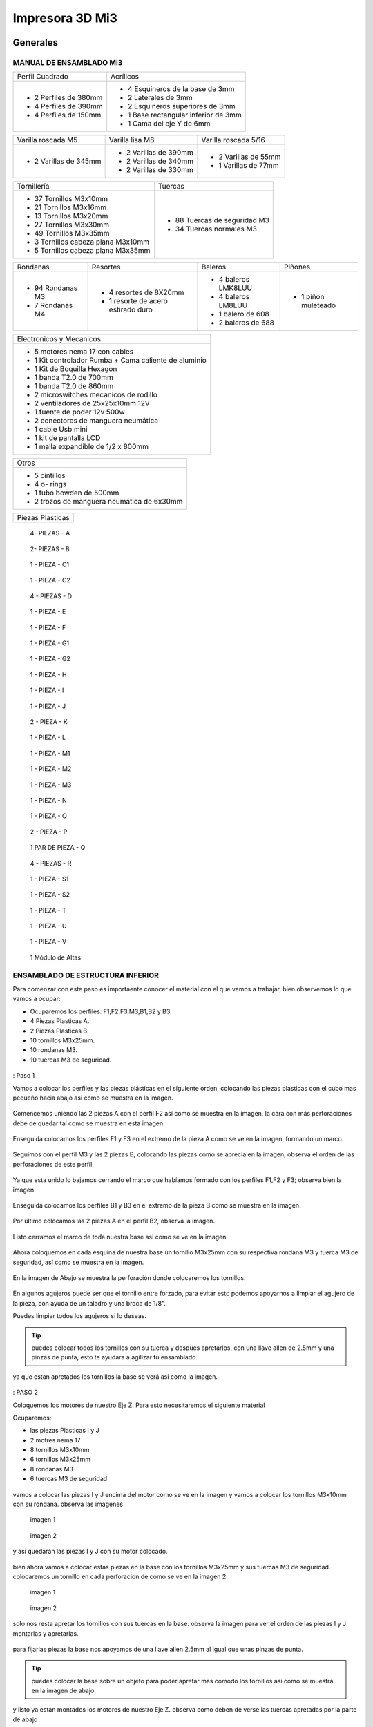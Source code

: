 **********************
Impresora 3D Mi3
**********************

Generales
==================

MANUAL DE ENSAMBLADO Mi3
-------------------------

+-----------------------+--------------------------------------+
| Perfil Cuadrado       | Acrílicos                            |
+-----------------------+--------------------------------------+
| * 2 Perfiles de 380mm | * 4 Esquineros de la base de 3mm     |
| * 4 Perfiles de 390mm | * 2 Laterales de 3mm                 |
| * 4 Perfiles de 150mm | * 2 Esquineros superiores de 3mm     |
|                       | * 1 Base rectangular inferior de 3mm |
|                       | * 1 Cama del eje Y de 6mm            |
+-----------------------+--------------------------------------+

+-----------------------+-----------------------+----------------------+
| Varilla roscada M5    | Varilla lisa M8       | Varilla roscada 5/16 |
+-----------------------+-----------------------+----------------------+
|                       | * 2 Varillas de 390mm | * 2 Varillas de 55mm |
| * 2 Varillas de 345mm | * 2 Varillas de 340mm | * 1 Varillas de 77mm |
|                       | * 2 Varillas de 330mm |                      |
+-----------------------+-----------------------+----------------------+

+-------------------------------------+------------------------------+
|Tornillería                          | Tuercas                      |
+-------------------------------------+------------------------------+
| * 37 Tornillos M3x10mm              | * 88 Tuercas de seguridad M3 |
| * 21 Tornillos M3x16mm              | * 34 Tuercas normales M3     |
| * 13 Tornillos M3x20mm              |                              |
| * 27 Tornillos M3x30mm              |                              |
| * 49 Tornillos M3x35mm              |                              |
| * 3  Tornillos cabeza plana M3x10mm |                              |
| * 5  Tornillos cabeza plana M3x35mm |                              |
+-------------------------------------+------------------------------+

+------------------+------------------------------------+---------------------+------------+
| Rondanas         | Resortes                           | Baleros             | Piñones    |
+------------------+------------------------------------+---------------------+------------+
| * 94 Rondanas M3 | * 4 resortes de 8X20mm             | * 4 baleros LMK8LUU |* 1 piñon   |
| * 7 Rondanas M4  | * 1 resorte de acero estirado duro | * 4 baleros LM8LUU  |  muleteado |
|                  |                                    | * 1 balero de 608   |            |
|                  |                                    | * 2 baleros de 688  |            |
+------------------+------------------------------------+---------------------+------------+

+-------------------------------------------------------+
| Electronicos y Mecanicos                              |
+-------------------------------------------------------+
| * 5 motores nema 17 con cables                        |
| * 1 Kit controlador Rumba + Cama caliente de aluminio |
| * 1 Kit de Boquilla Hexagon                           |
| * 1 banda T2.0 de 700mm                               |
| * 1 banda T2.0 de 860mm                               |
| * 2 microswitches mecanicos de rodillo                |
| * 2 ventiladores de 25x25x10mm 12V                    |
| * 1 fuente de poder  12v 500w                         |
| * 2 conectores de manguera neumática                  |
| * 1 cable Usb mini                                    |
| * 1 kit de pantalla LCD                               |
| * 1 malla expandible de 1/2 x 800mm                   |
+-------------------------------------------------------+

+--------------------------------------------+
| Otros                                      |
+--------------------------------------------+
| * 5 cintillos                              |
| * 4 o- rings                               |
| * 1 tubo bowden de 500mm                   |
| * 2 trozos de manguera neumática de 6x30mm |
+--------------------------------------------+

+----------------+
|Piezas Plasticas|
+----------------+

.. figure:: /imagenes/mi3/check/pp1.png


          4- PIEZAS - A


.. figure:: /imagenes/mi3/check/pp2.png

          2- PIEZAS - B


.. figure:: /imagenes/mi3/check/pp3.png


          1 - PIEZA - C1


.. figure:: /imagenes/mi3/check/pp4.png

          1 - PIEZA - C2


.. figure:: /imagenes/mi3/check/pp5.png


          4 - PIEZAS - D


.. figure:: /imagenes/mi3/check/pp6.png


          1 -  PIEZA - E


.. figure:: /imagenes/mi3/check/pp7.png

          1 - PIEZA - F


.. figure:: /imagenes/mi3/check/pp8.png


          1 - PIEZA - G1


.. figure:: /imagenes/mi3/check/pp9.png


          1 - PIEZA - G2


.. figure:: /imagenes/mi3/check/pp10.png


          1 - PIEZA - H


.. figure:: /imagenes/mi3/check/pp11.png


          1 - PIEZA - I


.. figure:: /imagenes/mi3/check/pp12.png


          1 - PIEZA - J


.. figure:: /imagenes/mi3/check/pp13.png


          2 - PIEZA - K


.. figure:: /imagenes/mi3/check/pp14.png


          1 - PIEZA - L


.. figure:: /imagenes/mi3/check/pp15.png


          1 - PIEZA - M1


.. figure:: /imagenes/mi3/check/pp15-1.png


          1 - PIEZA - M2


.. figure:: /imagenes/mi3/check/pp15-2.png


          1 - PIEZA - M3


.. figure:: /imagenes/mi3/check/pp16.png


          1 - PIEZA - N


.. figure:: /imagenes/mi3/check/pp17.png


          1 - PIEZA - O


.. figure:: /imagenes/mi3/check/pp18.png


          2 - PIEZA - P


.. figure:: /imagenes/mi3/check/pp19.png


          1 PAR DE PIEZA - Q


.. figure:: /imagenes/mi3/check/pp20.png


          4 - PIEZAS - R


.. figure:: /imagenes/mi3/check/pp21.png


          1 - PIEZA - S1


.. figure:: /imagenes/mi3/check/pp22.png


          1 - PIEZA - S2


.. figure:: /imagenes/mi3/check/pp23.png


          1 - PIEZA - T


.. figure:: /imagenes/mi3/check/pp24.png


          1 - PIEZA - U


.. figure:: /imagenes/mi3/check/pp25.png


          1 - PIEZA - V


.. figure:: /imagenes/mi3/check/pp26.png


          1 Módulo de Altas


ENSAMBLADO DE ESTRUCTURA INFERIOR
-----------------------------------

Para comenzar con este paso es importaente conocer el material con el que vamos a trabajar, bien observemos lo que vamos a ocupar:

* Ocuparemos los perfiles: F1,F2,F3,M3,B1,B2 y B3.
* 4 Piezas Plasticas A.
* 2 Piezas Plasticas B.
* 10 tornillos M3x25mm.
* 10 rondanas M3.
* 10 tuercas M3 de seguridad.

.. figure:: /imagenes/mi3/ensamblado/nmi1.JPG

: Paso 1

Vamos a colocar los perfiles y las piezas plásticas en el siguiente orden, colocando las piezas plasticas con el cubo mas pequeño hacia abajo asi como se muestra en la imagen.

.. figure:: /imagenes/mi3/ensamblado/nmi2.JPG

Comencemos uniendo las 2 piezas A con el perfil F2 así como se muestra en la imagen, la cara con más perforaciones debe de quedar tal como se muestra en esta imagen.

.. figure:: /imagenes/mi3/ensamblado/nmi3.JPG

Enseguida colocamos los perfiles F1 y F3 en el extremo de la pieza A como se ve en la imagen, formando un marco.

.. figure:: /imagenes/mi3/ensamblado/nmi4.JPG

Seguimos con el perfil M3 y las 2 piezas B, colocando las piezas como se aprecia en la imagen, observa el orden de las perforaciones de este perfil.

.. figure:: /imagenes/mi3/ensamblado/nmi5.JPG

Ya que esta unido lo bajamos cerrando el marco que habíamos formado con los perfiles F1,F2 y F3; observa bien la imagen.

.. figure:: /imagenes/mi3/ensamblado/nmi6.JPG

Enseguida colocamos los perfiles B1 y B3 en el extremo de la pieza B como se muestra en la imagen.

.. figure:: /imagenes/mi3/ensamblado/nmi7.JPG

Por ultimo colocamos las 2 piezas A en el perfil B2, observa la imagen.

.. figure:: /imagenes/mi3/ensamblado/nmi8.JPG

Listo cerramos el marco de toda nuestra base asi como se ve en la imagen.

.. figure:: /imagenes/mi3/ensamblado/nmi9.JPG

Ahora coloquemos en cada esquina de nuestra base un tornillo M3x25mm con su respectiva rondana M3 y tuerca M3 de seguridad, así como se muestra en la imagen.

.. figure:: /imagenes/mi3/ensamblado/nmi10.JPG

En la imagen de Abajo se muestra la perforación donde colocaremos los tornillos.

.. figure:: /imagenes/mi3/ensamblado/nmi11.JPG

En algunos agujeros puede ser que el tornillo entre forzado, para evitar esto podemos apoyarnos a limpiar el agujero de la pieza, con ayuda de un taladro y una broca de 1/8".

Puedes limpiar todos los agujeros si lo deseas.

.. figure:: /imagenes/mi3/ensamblado/nmi12.JPG

.. tip::
    puedes colocar todos los tornillos con su tuerca y despues apretarlos, con una llave allen de 2.5mm y una pinzas de punta, esto te ayudara a agilizar tu ensamblado.

ya que estan apretados los tornillos la base se verá asi como la imagen.

.. figure:: /imagenes/mi3/ensamblado/nmi13.JPG

: PASO 2

Coloquemos los motores de nuestro Eje Z. Para esto necesitaremos el siguiente material

Ocuparemos:

* las piezas Plasticas I y J
* 2 motres nema 17
* 8 tornillos M3x10mm
* 6 tornillos M3x25mm
* 8 rondanas M3
* 6 tuercas M3 de seguridad

.. figure:: /imagenes/mi3/ensamblado/nmi14.JPG

vamos a colocar las piezas I y J encima del motor como se ve en la imagen y vamos a colocar los tornillos M3x10mm con su rondana. observa las imagenes

.. figure:: /imagenes/mi3/ensamblado/nmi15.JPG

                imagen 1

.. figure:: /imagenes/mi3/ensamblado/nmi16.JPG

                imagen 2

y asi quedarán las piezas I y J con su motor colocado.

.. figure:: /imagenes/mi3/ensamblado/nmi17.JPG

bien ahora vamos a colocar estas piezas en la base con los tornillos M3x25mm y sus tuercas M3 de seguridad.
colocaremos un tornillo en cada perforacion de como se ve en la imagen 2

.. figure:: /imagenes/mi3/ensamblado/nmi18.JPG

                    imagen 1

.. figure:: /imagenes/mi3/ensamblado/nmi19.JPG

                     imagen 2

solo nos resta apretar los tornillos con sus tuercas en la base. observa la imagen para ver el orden de las piezas I y J montarlas y apretarlas.

.. figure:: /imagenes/mi3/ensamblado/nmi20.JPG

para fijarlas piezas  la base nos apoyamos de una llave allen 2.5mm al igual que unas pinzas de punta.

.. figure:: /imagenes/mi3/ensamblado/nmi21.JPG

.. tip::
    puedes colocar la base sobre un objeto para poder apretar mas comodo los tornillos asi como se muestra en la imagen de abajo.

.. figure:: /imagenes/mi3/ensamblado/nmi22.JPG

y listo ya estan montados los motores de nuestro Eje Z. observa como deben de verse las tuercas apretadas por la parte de abajo

.. figure:: /imagenes/mi3/ensamblado/nmi23.JPG


.. figure:: /imagenes/mi3/ensamblado/nmi24.JPG

: PASO 3

Montaremos el carro del eje Y en la base. Para este paso necesitaremos el siguiente material:

* 4 Piezas Plasticas E
* 4 Piezas Plasticas U
* 4 baleros LM8LUU
* 2 varillas M8 lisas de 340mm
* 8 tornillos M3x25mm
* 8 tuercas M3 de seguridad

.. figure:: /imagenes/mi3/ensamblado/nmi25.JPG

lo Primero que haremos es colocar los baleros en la pieza U, para realizar esto lo podemos hacer un ayuda de una varilla y presionar hasta que entre el balero y embone correctamente en la pieza U, asi como se ve en la imagen.

.. figure:: /imagenes/mi3/ensamblado/nmi26.JPG

ya listos los baleros debemos acomodarlos en la varilla M8 de340mm como se ve en la iamgen.

.. figure:: /imagenes/mi3/ensamblado/nmi27.JPG

Enseguida colocaremos las varillas en las piezas E, una en cada extremo y con los baleros ya colocados con el roden que ya vimos.

.. figure:: /imagenes/mi3/ensamblado/nmi28.JPG

Así debe de verse cada varilla antes de montar en la base.

.. figure:: /imagenes/mi3/ensamblado/nmi29.JPG

Pues bien montemos el carro del Eje Y como se ve en la imagen tornillo por arriba y tuerca abajo, observa bien la imagen las piezas E deben de ser fijadas en las perforaciones que se muestran en la imagen.

.. figure:: /imagenes/mi3/ensamblado/nmi30.JPG

observa como debe verse por la parte de abajo, asi podras ver mejor el orden de las perforaciones.

.. figure:: /imagenes/mi3/ensamblado/nmi32.JPG

Listo así quedo nuestro carro del eje Y

.. figure:: /imagenes/mi3/ensamblado/nmi31.JPG

En seguida montaremos el motor del eje Y

Necesitamos lo siguiente:

* 1 polea dentada
* 2 opresores para la polea
* 4 tornillos M3x10mm
* 2 tornillos M3x40mm
* 6 rondanas M3
* 2 tuercas M3 normales
* 1 motor
* 1 pieza plástica F

.. figure:: /imagenes/mi3/ensamblado/nmi33.JPG

colocamos la pieza F sobre el motor como se muestra en la imagen, es muy importante colocarla como se aprecia.

.. figure:: /imagenes/mi3/ensamblado/nmi34.JPG

colocamos los tornillos M3x10mm con sus rondanas y los colocamos en los orificios de la pieza plastica y los atornillamos.

.. figure:: /imagenes/mi3/ensamblado/nmi35.JPG

.. figure:: /imagenes/mi3/ensamblado/nmi36.JPG

ahora tomamos la polea y los opresores y con la llave plateada que se incluye, colocamos los opresores son apretarlos asi como se ve en la imagen.

.. figure:: /imagenes/mi3/ensamblado/nmi37.JPG

colocamos la polea en el eje del motor procurando que un opresor quede en la parte plana del eje, asi como se ve en la imagen.

.. figure:: /imagenes/mi3/ensamblado/nmi38.JPG

nos resta apretar el opresor dejando la polea como se ve en la imagen.

.. figure:: /imagenes/mi3/ensamblado/nmi39.JPG

Ya que tenemos nuestro motor con la pieza plastica y polea ubicamos el perfil B2 y justo donde estan las dos perforaciones como las que se muestran en la imagen colocaremos ahi nuestro motor.

.. figure:: /imagenes/mi3/ensamblado/nmi40.JPG

Montamos nuestro motor sobre el perfil y ajustamos la pieza plástica para que las perforaciones del perfil B2 coincidan con las de la pieza plástica, tomamos los tornillos M3x35mm con su rondana y lo atornillamos así como se ve en las imagenes.

.. figure:: /imagenes/mi3/ensamblado/nmi41.JPG

.. figure:: /imagenes/mi3/ensamblado/nmi42.JPG

Y para terminar colocamos las tuercas M3 en la parte trasera y apretamos los tornillos asi como se ve en las imagenes.

.. figure:: /imagenes/mi3/ensamblado/nmi43.JPG

ahora montaremos una polea para la la banda del eje Y.

Necesitaremos lo siguiente:

* 1 balero 608
* 2 tuercas 5/16
* 2 rondanas 5/16
* 2 rondanas 5/16 grandes
* 1 perno roscado de 50mm
* 2 tornillos M3x25mm
* 2 tuercas M3 de seguridad
* 1 pieza plastica E

.. figure:: /imagenes/mi3/ensamblado/nmi44.JPG

Tomamos la pieza plastica y la colocamos sobre el perfil F2 como se muestra en la imagen.

.. figure:: /imagenes/mi3/ensamblado/nmi45.JPG

Colocamos los tornillos M3x25mm en los orificios de la pieza como se muestra en la imagen.

.. figure:: /imagenes/mi3/ensamblado/nmi46.JPG


Con ayuda de unas pinzas de punta y una llave allen para tornillo M3 apretamos como se ve en la imagen

 .. figure:: /imagenes/mi3/ensamblado/nmi47.JPG

 .. figure:: /imagenes/mi3/ensamblado/nmi48.JPG

Enseguida tomaremos el perno roscado,la rondana 5/16 grande y el balero y lo colocaremos como se ve en la imagen

.. figure:: /imagenes/mi3/ensamblado/nmi49.JPG

Ahora colocamos la segunda rondana 5/16 grande y centramos el perno roscado de 50mm y colocamos una ronda y tuerca 5/16, asi como se muestra en la imagen y apretamos .

.. figure:: /imagenes/mi3/ensamblado/nmi50.JPG

.. figure:: /imagenes/mi3/ensamblado/nmi51.JPG

Ahora montaremos la cama de acrilico de 6mm


.. NOTE::
   Antes de colocar el acrilico es importante retirar la cubierta protectora del acrílico, esto es para todos los acrilicos.


Necesitaremos lo siguiente:

* 8 tornillos M3x20mm
* 4 tornillos M3x30mm
* 12 rondanas M3
* 8 tuercas M3 de seguridad
* 4 tuercas M3 normales
* 1 pieza plastica P
* 2 piezas plasticas Q
* 1 placa de acrilico de 6mm
* 1 tramo de banda.

.. figure:: /imagenes/mi3/ensamblado/nmi52.JPG

con ayuda de unas pinzas de punta colocamos las tuercas M3 normales en las piezas Q así como se ve en la imagen

.. figure:: /imagenes/mi3/ensamblado/nmi53.JPG

vamos a colocar el acrilico de 6mm en la mesa donde ensambles y revisa que las perforaciones esten como se muestra en la imagen y coloca los 4 tornillos m3x30mm con su rondana sobre los 4 orificios centrales como se ve en la imagen.

.. figure:: /imagenes/mi3/ensamblado/nmi54.JPG

enseguida levanta el acrilico y coloca la pieza plastica P como se muestraen la iamgen y despues coloca las piezas Q y atornillalas un poco como se muestra en la imagen.

.. figure:: /imagenes/mi3/ensamblado/nmi55.JPG

vamos a colocar el acrilico encima de las 4 piezas con los baleros que estan en las varillas lisas observa bien como estan las piezas con los baleros y como se coloca el acrilico.

.. figure:: /imagenes/mi3/ensamblado/nmi56.JPG

.. figure:: /imagenes/mi3/ensamblado/nmi57.JPG

en la imagen siguiente podemos ver como el acrilico esta encima de las piezas con los baleros de manera correcta y como estan suspendidas las piezas plasticas P y Q del centro con sus tornillos. asie s como debe de quedar.

.. figure:: /imagenes/mi3/ensamblado/nmi58.JPG

ya esta listo coloca los 8 Tornillos M3x20mm con su ronda M3 y la tuerca M3 de seguridad,si observas bien van a ir 2 tornillos en cada orificio del acrilico y estos orificios deben de cioncidir con los orificios de las piezas plasticas de los baleros.

.. figure:: /imagenes/mi3/ensamblado/nmi59.JPG

apretamos las tuercas con tu llave allen y unas pinzas de punta, observa como

.. figure:: /imagenes/mi3/ensamblado/nmi60.JPG

.. figure:: /imagenes/mi3/ensamblado/nmi61.JPG

.. figure:: /imagenes/mi3/ensamblado/nmi62.JPG

el sieguiente paso es para colocar la banda toma la banda detanda y colocauna punta entre las piezas  P y Q, despues con ayuda de una llave alllen aprita los tornillos para la banda quede bien sujeta entre las piezas, asi como se muestra en las imagenes.

.. figure:: /imagenes/mi3/ensamblado/nmi63.JPG

.. figure:: /imagenes/mi3/ensamblado/nmi64.JPG

enseguida pasa la banda sobre el balero de la polea y dbe de pasar por la parte inferior como se muetsra en la imagen.

.. figure:: /imagenes/mi3/ensamblado/nmi65.JPG

lleva la banda hasta pasar por encima de los dientes la polea dentada que esta en el motor del eje Y, observa las imágenes.

.. figure:: /imagenes/mi3/ensamblado/nmi66.JPG


.. NOTE::
   podemos girar la polea para ajustar la banda si fuera necesario, debe de quedar bienalineada.
.. figure:: /imagenes/mi3/ensamblado/nmi67.JPG
.. figure:: /imagenes/mi3/ensamblado/nmi68.JPG

ya que hemeos alienado la banda entre las dos poleas, podemos apretar la otra punta de la banda asi como se muestra en la imagen,para este paso te puede servir mucho la ayuda de otra persona y que la estructura que llevas ensamblado la coloques como en la primer imagen.

.. figure:: /imagenes/mi3/ensamblado/nmi72.JPG

.. figure:: /imagenes/mi3/ensamblado/nmi69.JPG

.. figure:: /imagenes/mi3/ensamblado/nmi70.JPG

observemeos la siguiente imagen que nos muestra como debe de verse la banda, entre las dos poleas en especial la polea dentada del motor,que es la que puede ajustarse.

.. figure:: /imagenes/mi3/ensamblado/nmi71.JPG

por ultimo no olvides alinera la banda y apretar los opresors de la polea dentada asi como se meustra en la imegen.

.. figure:: /imagenes/mi3/ensamblado/nmi73.JPG

asi se vera tu resultado

.. figure:: /imagenes/mi3/ensamblado/nmi74.JPG

como ultimo paso vamos a colocar los esquineros de acrilico en la estructura.

vamos a necesitar:

* 4 esquineros de acrilico pequeños
* 8 tornillos M3x25mm
* 8 rondamas M3
* 8 tuercas M3 de seguridad

.. figure:: /imagenes/mi3/ensamblado/nmi75.JPG

coloca en cada esquina un acrilico como se aprecia en la imagen e inserta un tornillo M3x25mm con su rondana.

.. figure:: /imagenes/mi3/ensamblado/nmi76.JPG

despues con ayuda de unas pinzas de punta y una llave allen coloca las tuercas M3 de seguridad y apritalas sin fracturar el acrilico.

.. figure:: /imagenes/mi3/ensamblado/nmi77.JPG

y listo asi se vera nuestra estructura inferior de la impresora con nuetsro carro del eje Y ya montado.

.. figure:: /imagenes/mi3/ensamblado/nmi78.JPG


ENSAMBLADO DEL EJE X y Z.
--------------------------

para ensamblar el eje combinado de X y Z necesitaremos:

* 1 pieza plastica H
* 1 pieza plastica I
* 1 pieza plastica J
* 2 piezas plasticas K
* 1 polea dentada
* 2 opresores para polea
* 1 banda dentada de ???????
* 1 perno roscadpo de 50mm
* 2 tuercas 5/16
* 4 rondanas 5/16
* 1 balero 688
* 1 motor nema 17
* 4 baleros LMK8LUU
* 16 tornillos M3x10mm
* 16 tuercas M3 normales
* 2 tornillos M3x16mm
* 2 tuercas M3 de seguridad
* 2 rondanas M3
* 4 tuercas M5
* 2 varillas lisas M8x340mm

.. figure:: /imagenes/mi3/ensamblado/nmi79.JPG

Tomamos la pieza plastica H y con ayuda de unas pinzas de punta tomamos una tuerca M3 normal y la colocamos como se ve en la imagen, procura tomarla de tal manera que las caras planas de la tuerca entren paralelas a las caras planas de la pieza plastica mira bien la imagen y colocalas como se ve en las imagenes.

.. figure:: /imagenes/mi3/ensamblado/nmi80.JPG

.. figure:: /imagenes/mi3/ensamblado/nmi81.JPG

ahora colocamos 4 tornillos M3x10mm en los orificios de un balero LMK8LUU y lo introducimos en la pieza H como se ve en las imagenes.

.. figure:: /imagenes/mi3/ensamblado/nmi82.JPG

.. figure:: /imagenes/mi3/ensamblado/nmi83.JPG

ya que lo colocaste solo aprieta los tornillos con ayuda de una llave allen, recuerda no apretar con demasiada fuerza ya que puedes dañar las piezas plasticas.

.. figure:: /imagenes/mi3/ensamblado/nmi84.JPG

de la misma manera lo hacemos con la pieza plastica I y aapretamos al final sus tornillos observa las imagenes.

.. figure:: /imagenes/mi3/ensamblado/nmi85.JPG

.. figure:: /imagenes/mi3/ensamblado/nmi86.JPG

y por tercera vez lo hacemos con la pieza J pero esta vez colocaremos dos baleros LMK8LUU en la pieza Plastica, observa bien las imagenes.

.. figure:: /imagenes/mi3/ensamblado/nmi87.JPG

.. figure:: /imagenes/mi3/ensamblado/nmi88.JPG

.. figure:: /imagenes/mi3/ensamblado/nmi89.JPG

en el siguiente paso vamos a colocar una polea en la pieza plastica I, toma el material que se muestra en la imagen.

.. figure:: /imagenes/mi3/ensamblado/nmi90.JPG

colca el perno roscado de 50mm  en el orificio de la pieza Plastica y dentro una rondana 5/16 y el balero 688 como se muestra en la imagen.

.. figure:: /imagenes/mi3/ensamblado/nmi91.JPG

 introduce mas el perno roscado y colca una rondana 5/16 en cada extremo y despues una tuerca 5/16 en cada extremo

.. figure:: /imagenes/mi3/ensamblado/nmi92.JPG

por ultimo nos resta apretar las tuercas al tope de la pieza plastica I asi como se ve en la imagen.

.. figure:: /imagenes/mi3/ensamblado/nmi93.JPG

enseguida vamos a colocar en la pieza plastica H un motor nema 17 observa la imagen y toma el material que se necesitara.

.. figure:: /imagenes/mi3/ensamblado/nmi94.JPG

lo que vamos a colocar primero, es la polea dentada como se ve en la imagen, el opresor debe de quedar en la parte plana del eje del motor. y despues apretamos.

.. figure:: /imagenes/mi3/ensamblado/nmi95.JPG

.. figure:: /imagenes/mi3/ensamblado/nmi96.JPG

ahora colocamos dos tornillos M3x10mm en la pieza plastica H como se ve en la imagen.

.. figure:: /imagenes/mi3/ensamblado/nmi97.JPG

y  tambien colocamos 1 tornillo en el orificio redondo de la pieza plastica H

.. figure:: /imagenes/mi3/ensamblado/nmi98.JPG

observa como debe de colocarse la pieza H en el motor, y ya que lo colocaste como se ve en la imagen aprieta los tornillos.

.. figure:: /imagenes/mi3/ensamblado/nmi99.JPG

enseguida vamos a colocar,las varillas lisas M8x340mm en las piezas H e I y en el centro la pieza plastica J observa bien las imagenes.

.. figure:: /imagenes/mi3/ensamblado/nmi100.JPG

metemos las dos varillas en la pieza H, despues la pieza J la colocamos en las dos varillas, y por ultimo la pieza I.

.. figure:: /imagenes/mi3/ensamblado/nmi101.JPG

.. figure:: /imagenes/mi3/ensamblado/nmi102.JPG

.. figure:: /imagenes/mi3/ensamblado/nmi103.JPG

y debera quedar asi

.. figure:: /imagenes/mi3/ensamblado/nmi104.JPG

enseguida vamos a colocar la banda dentada, toma una punta y pasala por la polea de la pieza I como se ve en la imagen.

.. figure:: /imagenes/mi3/ensamblado/nmi105.JPG

enseguida colocamos la punta que no tomaste en le paso anterior, y la ponemos en la pieza J como se ve en la imagen.

.. figure:: /imagenes/mi3/ensamblado/nmi106.JPG

tomamos una pieza K y la colocamos con laparte en diagonal hacia dentro de la pieza J encima de la banda y con un tornillo M3x16MM con su rondana M3 y tuerca M3 de seguridad apretamos la banda.

.. figure:: /imagenes/mi3/ensamblado/nmi107.JPG

.. figure:: /imagenes/mi3/ensamblado/nmi108.JPG

como siguiente paso aflojamos el tornillo del orificio redondo, y el superior de la pieza H asi como se ve en la imagen.

.. figure:: /imagenes/mi3/ensamblado/nmi109.JPG

volvemos a pasar la punta de la banda del primer paso y la pasamos por la polea dentada como se ve en la imagen y apretamos en la pieza J con una pieza K como en el paso anterior, dejala la punta al ras de la pestaña de la pieza K como se ve en la imagen.

.. figure:: /imagenes/mi3/ensamblado/nmi110.JPG

.. figure:: /imagenes/mi3/ensamblado/nmi111.JPG

para terminar este ensamble regresamos el motor a su posicion original y apretamos los tornillos.

.. figure:: /imagenes/mi3/ensamblado/nmi112.JPG

observa como debe de quedar la banda.

.. figure:: /imagenes/mi3/ensamblado/nmi113.JPG

solo nos resta colocar las tuercas M5 en los orificios de rectangulares de las piezas H e I.

.. figure:: /imagenes/mi3/ensamblado/nmi114.JPG

.. figure:: /imagenes/mi3/ensamblado/nmi115.JPG

.. figure:: /imagenes/mi3/ensamblado/nmi116.JPG

y asi se ve el eje X Z ya terminado.

.. figure:: /imagenes/mi3/ensamblado/nmi117.JPG

siguiendo el manual vamos a colocar los coples de manguera neumatica en los motores del eje Z, toma los dos coples como se ve en la imagen.

.. figure:: /imagenes/mi3/ensamblado/nmi118.JPG

con ayuda de unas pinzas de punta vamos a abrir uno de los dos extremos del cople.observa la imagen.

.. figure:: /imagenes/mi3/ensamblado/nmi119.JPG

levantamos las pinzas con el comple dentro de la punta y abrimos las pinzas para que se vaya ensanchando, observa la imagen

.. figure:: /imagenes/mi3/ensamblado/nmi120.JPG

.. figure:: /imagenes/mi3/ensamblado/nmi121.JPG

volvemos a meter mas las pinzas un poco mas hasta llegar casi a la mitad y repetimos el abrirlas.

.. figure:: /imagenes/mi3/ensamblado/nmi122.JPG

enseguida de que hicimos esto sacamos el cople de la punta de las pinzas y lo metemos a el eje del motor.

.. figure:: /imagenes/mi3/ensamblado/nmi123.JPG

repetimos el mismo paso para el segundo cople.

.. figure:: /imagenes/mi3/ensamblado/nmi124.JPG

ahora vamos a tomar nuestro eje X,Z y las varillas rosacadas M5x345mm

.. figure:: /imagenes/mi3/ensamblado/nmi125.JPG

debes de colocar las varillas por la parte superior de las piezas H e I y atornillar la virra M5 observa las imagenes.

.. figure:: /imagenes/mi3/ensamblado/nmi126.JPG

.. figure:: /imagenes/mi3/ensamblado/nmi127.JPG

debes de dejar la varilla roscada entre 15cm de distancia para que el eje quede centrado.

.. figure:: /imagenes/mi3/ensamblado/nmi128.JPG

para poner nuestro eje X,Z tenemos que colocar los perfiles M1 y M4 junto con las varillas lisas M8x390mm

.. figure:: /imagenes/mi3/ensamblado/nmi129.JPG

colocamso el perfil M1 del lado izquierdo como se en la imagen es muy importante que veas el sentido de las perforaciones.

.. figure:: /imagenes/mi3/ensamblado/nmi130.JPG

con ayuda de un maso de goma lo metemos hasta el tope y hacemos lo mismo con el perfil M4 del lado derecho cuidando el roden de las perforaciones.

.. figure:: /imagenes/mi3/ensamblado/nmi131.JPG

.. figure:: /imagenes/mi3/ensamblado/nmi132.JPG

enseguida tomamos una varilla y la colocamos en el orificio de cada pieza de motor del eje Z como se ve en las imagenes.

.. figure:: /imagenes/mi3/ensamblado/nmi133.JPG

.. figure:: /imagenes/mi3/ensamblado/nmi134.JPG

despues colocamos un tornillo M3x35mm con su rondana en el orificio que esta al centro del perfil M4 como se ve en  la imagen debe de enetrar por donde esta la varilla.

.. figure:: /imagenes/mi3/ensamblado/nmi135.JPG

para terminar aseguramos los perfiles con un tornillo M3x25mm su rondana y tuerca M3 de seguridad, lo colocamaos en la perforacion inferior de los perfiles observa las imagenes.

.. figure:: /imagenes/mi3/ensamblado/nmi136.JPG

.. figure:: /imagenes/mi3/ensamblado/nmi137.JPG


UNION DEL EJE  X y Z A LOS MOTORES
-----------------------------------

En este paso vamos a colocarcon mucho cuidado los baleros dentro d elas varillas lisas M8, deben de entrar con mucho cuidado observa las iamgenes. al meter los baleros en las varillas procura que entren los dos lados en linea recta porque si entran inclinados podrias sacarle los balines a los baleros.

.. figure:: /imagenes/mi3/ensamblado/nmi138.JPG

.. figure:: /imagenes/mi3/ensamblado/nmi139.JPG

debe de verse asi ya que esta dentro las varillas roscadas M5 deben de quedar sobre los coples de manguera neumatica.

.. figure:: /imagenes/mi3/ensamblado/nmi140.JPG

direccionamos las varillas M5 dentro de los coples de manguera neumatica solo la punta.

.. figure:: /imagenes/mi3/ensamblado/nmi141.JPG

.. figure:: /imagenes/mi3/ensamblado/nmi142.JPG

solo te resta ejercer presion en las piezas H e I de la parte del balero para baje la varilla roscada M5 y te quede como en las imagenes.

.. figure:: /imagenes/mi3/ensamblado/nmi143.JPG

.. figure:: /imagenes/mi3/ensamblado/nmi144.JPG

ahora vamos a colocar nuestros acrilicos laterales para reforzar la union de los ejes.
Para este paso necesitaremos:

* 1 acrilico lateral de 6mm
* 1 acrilico lateral de 3mm
* 5 tornillos M3x30mm
* 3 tornillos M3x25mm
* 8 rondanas M3
* 8 tuercas M3 de seguridad.

.. figure:: /imagenes/mi3/ensamblado/nmi145.JPG

coloca el acrilico lateral de 3mm en el lado izquierdo de la impresora donde los perfiles estan maracdos como F1 y B1, y coloca sus tornillos M3x25mm con su respectiva rondana y tuerca, y aprita con ayuda de unas pinzas de punta y tu llave allen

.. figure:: /imagenes/mi3/ensamblado/nmi146.JPG

.. figure:: /imagenes/mi3/ensamblado/nmi147.JPG

enseguida vamos a colocar el acrilico de 3mm sobre los perfiles F3 y B3, y colocamos solo los 4 tornillos M3x30mm inferiores asi como se en la iamgen, no olvides apretarlos como en el paso anterior.

.. figure:: /imagenes/mi3/ensamblado/nmi148.JPG

listo en la siguiente imagen se puede ver el eje colocado y sus acrilicos laterales.

.. figure:: /imagenes/mi3/ensamblado/nmi149.JPG

INSTALACION DE LA ELECTRONICA
------------------------------

Para instalar la electronica vamos a necesitar lo siguiente:

* 1 arnes de energia ATX
* 1 kit de rumba
* 1 pieza plastica ??????
* 1 concetor hembra de pines
* 1 conector hembra de 3pines
* 1 concetor hembra de 4 pines
* 2 conectores hembra-hembra para motor de 4 pines
* 2 conectores hembra de 6 pines
* 8 tornillos M3x16mm
* 4 rondanas M3
* 8 tuercas M3 de seguridad.

.. figure:: /imagenes/mi3/ensamblado/nmi150.JPG

tomamos la pieza plastica   donde van los conectores observa bien la pieza y fijate que tien dos lados los conectores entra por la parte que se muestra en la imagen.

.. figure:: /imagenes/mi3/ensamblado/nmi151.JPG

en esta iamgen ya se ve que estan colocados los dos conectores hembra de 6 pines, ahora vamos a conectar el de 4 pines hembra, observa bien la posicion antes de entra y despues cuando ya esta dentro.

.. figure:: /imagenes/mi3/ensamblado/nmi152.JPG

.. figure:: /imagenes/mi3/ensamblado/nmi153.JPG

te dejamos una imagen con todos los conectores dentro observa bien el orden y colocalos como se ve en la iamgen. recuerda que todos son conectores hembras.

.. figure:: /imagenes/mi3/ensamblado/nmi154.JPG

enseguida coloca 4 tornillos M3x16 en los orificios de la pieza plastica como se muestra en la imagen.

.. figure:: /imagenes/mi3/ensamblado/nmi155.JPG

despues pasa los cables del conector de 6 pines que esta en la parte izquierda pasalos por el orificio que tiene el gravado laser de 1 asi como se ve en la imagen.

.. figure:: /imagenes/mi3/ensamblado/nmi156.JPG

te dejamos una imagen para que veas el orden de los cables que pasan por los orificios del acrilico de 6mm

.. figure:: /imagenes/mi3/ensamblado/nmi157.JPG

para finalizar este paso solo debes de colocar la tuerca M3 de seguridad como se ve en las images y apretar hasta que la cabeza del tornillo quede como se ve en las imagenes.

.. figure:: /imagenes/mi3/ensamblado/nmi158.JPG

.. figure:: /imagenes/mi3/ensamblado/nmi159.JPG

y asi es como se debe de ver tus conectores ya colocados en el acrilico.

.. figure:: /imagenes/mi3/ensamblado/nmi160.JPG

enseguida colocaremos la tarjeta controladora rumba pero antes colocaremos los disipadores de calor en los drivers de los motores, toma la bolsa antiestatica con los disipadores y observa las imagenes, ya que se te mostrara como cortar cada cuadro de cinta doble cara par pegarlo.

.. figure:: /imagenes/mi3/ensamblado/nmi161.JPG

en la siguiente imagen mostramos que si colocacas la cinta doble cara podras ver los caudros que tiene esta cinta debes de cortar cada cuadrito para cada driver.

.. figure:: /imagenes/mi3/ensamblado/nmi162.JPG

una vez que cortaste los cuadritos se desperede una capa de papel cafe o protector y lo pegas en el disipador de aluminio despues desprendes la otra cara de papel protector y lo colocas encima del chip del driver asi como se ve en las imagenes, pon mucha atencion, de no dejar el disipador de calor en ningun punto de soldadura, observa mucho las imagenes.

.. figure:: /imagenes/mi3/ensamblado/nmi163.JPG

.. figure:: /imagenes/mi3/ensamblado/nmi164.JPG

.. figure:: /imagenes/mi3/ensamblado/nmi165.JPG

.. figure:: /imagenes/mi3/ensamblado/nmi166.JPG

.. figure:: /imagenes/mi3/ensamblado/nmi167.JPG

para montar la tarjeta rumba en el acrilico necesitaremos de:

* 4 tornillos M3x16mm
* 4 Rondanas M3
* 4 tuercas M3 de seguridad

.. figure:: /imagenes/mi3/ensamblado/nmi168.JPG

coloca los tornillos con su rondana como se ve en la imagen y por el lado interno del acrilico, colocaremos la rumba como se aprecia en las imagenes, y despues solo resta colocra las tuercas y apretar, al momento de apretar procura no hacerlo tan fuerte para que la tarjeta no se dañe, deja un poco flojos cada tornillo.

.. figure:: /imagenes/mi3/ensamblado/nmi169.JPG

.. figure:: /imagenes/mi3/ensamblado/nmi170.JPG

.. figure:: /imagenes/mi3/ensamblado/nmi171.JPG

acontinuacion dejamos el digrama de conexiones de la tarjeta controladora y sus accesorios del circuito, como los motores y los conectores.

.. figure:: /imagenes/mi3/ensamblado/nmi172.JPG




Unboxing
==================


calibración de impresora
--------------------------


Calibremos nuestra impresora Mi3

Lo importante de este proceso es dejar la boquilla ligeramente separada de la plataforma de impresión, y que el eje X quede bien nivelado.


Lo importante de tener una buena calibración, es que podemos mandar a imprimir y asegurar que la boquilla cuando llegue al centro no raspara con la cama ya que si lo hace podemos dañar nuestra impresora.
Ademas el tener tu impresora calibrada te ayuda que tu pieza tenga mejor presentación, desde que comience a imprimir la base. Uniforme y firme.


Paso 1


debemos alinear el eje X, tomamos un Flexómetro y y medimos haya una misma distancia entre el motor del eje Z y la pieza que sostiene las varillas del eje X, pueden tomar colocar cualquier distancia, lo importante es que en cada lado sea la misma distancia veamos con atención las imágenes.


.. figure:: /imagenes/mi3/cai1.jpg


.. figure:: /imagenes/mi3/cai2.jpg


Paso 2


Mandar un auto-home, esta indicación la vamos a realizar desde la pantalla.
Enciendes la impresora, Das clic en la perilla de la impresora, y veras que cambia la pantalla, gira la perilla y selecciona prepare y da clic te abrirá una pantalla nueva y aparecerá un menú, gira la perilla y selecciona auto-home y da clic.


Enseguida de dar clic veras que la impresora se mueve. La boquilla deberá quedar como se muestra en  la imagen 3.


.. figure:: /imagenes/mi3/cai3.jpg


.. figure:: /imagenes/mi3/cai4.jpg


.. figure:: /imagenes/mi3/cai5.jpg


paso 3


si su boquilla queda muy alta o separada de la cama de impresión necesitamos aflojar el sensor inductivo y girarlo ajustando su altura, para que la boquilla baje mas es importante que el sensor lo giremos como si lo fueras a sacar para que pueda bajar la boquilla mas.


.. Note::
   la boquilla nunca debe de chocar con la cama debe de quedar ligeramente separada


Entonces con unas pinzas mecánicas aflojamos la tuerca inferior del sensor inductivo.
Y lo ajustamos ya sea hacia arriba o hacia abajo.


.. figure:: /imagenes/mi3/cai6.jpg

La boquilla debe de quedar separada de la cama mas o menos el grosor de una tarjeta de presentación.


Ya que se ajusto el sensor repetimos la operación de mandar auto-home para revisar la distancia con la tarjeta


Paso 4
Ya que ha quedado a esa separación  vamos a volver a dar clic en la perilla de la pantalla, seleccionamos prepare y das clic, aparcera el siguiente menú ahora seleccionamos disable steppers para poder mover los ejes X,Y con las manos.


.. figure:: /imagenes/mi3/cai7.jpg


Paso 5 ahora vamos a comenzar a mover la plataforma de impresión hacia atrás y con una llave allen de 2 mm y unas pinzas mecánicas aflojamos o apretamos el tornillo con el resorte de cada esquina según sea el caso, para poder pasar la tarjeta de presentación entre la cama y la boquilla


.. figure:: /imagenes/mi3/cai8.jpg


.. figure:: /imagenes/mi3/cai9.jpg


y así sucesivamente vamos a mover el eje X o el eje Y para poder revisar que en cada esquina  tenga la misma separación como se ve en las imágenes.


.. figure:: /imagenes/mi3/cai10.jpg


.. figure:: /imagenes/mi3/cai11.jpg


.. figure:: /imagenes/mi3/cai12.jpg


.. figure:: /imagenes/mi3/cai13.jpg


.. figure:: /imagenes/mi3/cai14.jpg


Paso 6
una vez que ajustamos cada esquina, para que haya una separación del grosor de una tarjeta de presentación, volvemos a dar un autohome y revisamos que la boquilla haya quedado ligeramente separada.


Y listo podemos comenzar a realizar una impresión.


.. figure:: /imagenes/mi3/cai15.jpg


Como colar el filamento.
-------------------------


Coloquemos el filamento en la impresora Mi3


primero vamos a colocar nuestro porta carrete, en nuestro perfil vertical izquierdo, debajo del direct drive encontraremos una perforación ahí vamos a colocar nuestro porta carrete, y lo vamos a fijar con un tornillo M3x35mm y una tuerca normal.
Veamos las imágenes.


.. figure:: /imagenes/mi3/fi1.jpg


.. figure:: /imagenes/mi3/fi2.jpg


.. figure:: /imagenes/mi3/fi3.jpg


Ya que esta colocado el porta carrete, y fijo al perfil, vamos a colocar nuestro filamento que vamos a utilizar, los siguientes pasos que vamos a realizar son para colocar el filamento, por primera vez y para cambiarlo en caso de ser necesario.


Paso 1


vamos a  sacarle punta al filamento con nuestras pinzas de corte o con un sacapuntas de metal esto nos ayudara a que  el filamento sea conducido hasta el fondo de la boquilla


.. figure:: /imagenes/mi3/fi4.jpg


.. figure:: /imagenes/mi3/fi5.jpg


paso 2


introduce el filamento en el orificio del brazo del direct drive  como se muestra en la imagen 1, después   flexiona el brazo hacia arriba y direcciona  el filamento empujándolo para que entre en la parte inferior del conector y así sea dirigido al tubo bowden, imagen 2


.. figure:: /imagenes/mi3/fi6.jpg


.. figure:: /imagenes/mi3/fi7.jpg


te recomendamos que empujes el filamento, hasta que este cerca de entrar a la boquilla, el tubo es color blanco y es un poco traslucido se puede apreciar donde esta el filamento, como se ve en la siguiente imagen.


.. figure:: /imagenes/mi3/fi8.jpg


.. figure:: /imagenes/mi3/fi9.jpg


Paso 3


 coloca el carrete de filamento es su lugar observa como en la siguiente imagen.


.. figure:: /imagenes/mi3/fi10.jpg


.. figure:: /imagenes/mi3/fi11.jpg


Paso 4


enciende la impresora , veras que encendió la pantalla en ella da un clic a la perilla, y te abrirá el menú gira la perilla y selecciona control y da clic, te abrirá un nuevo menú, ahora vuelve a girar la perilla y selecciona temperature y da clic, te abrirá un nuevo menú gira la perilla y selecciona nozzle y da clic gira la perilla y coloca una temperatura apropiada para el material que vayas a colocar y ya que esta la cantidad das clic para comience a calentar la boquilla. veamos las imágenes


.. Note::
   Recordemos que el PLA comienza a ser maleable desde 180ºC hasta 215ºC  y  el ABS de 220ºC hasta 240ºC.
   Temperatura sugerida para cambiar el filamento o colocarlo por primera vez.
   PLA 206 ºC   ABS 228 ºC


.. figure:: /imagenes/mi3/fi12.jpg


.. figure:: /imagenes/mi3/fi13.jpg


.. figure:: /imagenes/mi3/fi14.jpg


.. figure:: /imagenes/mi3/fi15.jpg


.. figure:: /imagenes/mi3/fi16.jpg


una vez que indicaste la temperatura la pantalla regresara de forma automática a la pantalla principal donde puedes ver que la temperatura esta subiendo y cunado llegue a la temperatura seguimos con el siguiente paso.


Paso 5


vamos a safar el tubo bowden del conector de la boquilla, para poder guiar el filamento hasta el interior de la boquilla,muy bien para retirar el tubo solo debes de presionar hacia abajo el aro plástico del  conector y jalar el tubo hacia arriba para que salga sin ningún problema.


.. figure:: /imagenes/mi3/fi17.jpg


.. figure:: /imagenes/mi3/fi18.jpg


Ya que este fuera del conector empuja el filamento unos 5 cm mas y asegurate de que entre en el orificio de la boquilla, presiona hacia abajo el tubo y asegurate de que no se safe jalándolo hacia arriba .


.. figure:: /imagenes/mi3/fi19.jpg


.. figure:: /imagenes/mi3/fi20.jpg


.. figure:: /imagenes/mi3/fi21.jpg


Y listo una vez que el material comienza a entrar en la boquilla lo empujamos un poco mas y veras que sale un filamento delgado por la boquilla esto quiere decir que el filamento esta bien colocado.


.. figure:: /imagenes/mi3/fi22.jpg


Una vez que el filamento ya esta colocado correctamente se apaga la impresora y se enciende nuevamente, esperamos a que la temperatura de la boquilla baje, y una vez que haya bajado, apagamos la impresora  esto nos ayudara  a que la boquilla no se tape .


El filamento que coloquemos puede leudarse colocado todo el tiempo hasta que se termine.


Si deseamos cambiar de material o de color de filamento, tienes que repetir los pasos de calentar la boquilla y ahora en lugar de empujar el filamento lo tenemos que sacar para realizar el cambio, recuerda esto siempre debes de calentar la boquilla para realizar esta acción.


Una vez que el material esta cargado ya esta lista la impresora para imprimir.


Primera Impresión
==================


Descarga de Software
--------------------


.. figure:: /imagenes/mi3/cu.png
             :width: 150px


te dejamos el link donde lo puedes descargar y te recomendamos la version 14.12


https://ultimaker.com/en/products/cura-software/list


.. figure:: /imagenes/mi3/pronterface.png
             :width: 150px


te dejamos el link donde lo puedes descargar


http://koti.kapsi.fi/~kliment/printrun/


.. figure:: /imagenes/mi3/Blender_logo.png
             :width: 150px


te dejamos el link donde lo puedes descargar


https://www.blender.org/download/


instalar cura y sus parámetros
---------------------------------

Vamos a instalar cura y sus parámetros  para la Mi3

vamos a descargar cura les recomiendo mucho que descarguen la versión 14.12, una vez descargado el software vamos instalar una
plataforma para poder usar con nuestra impresora Mi3.


Paso 1


cuando estés en esta ventana da clic en next


.. figure:: /imagenes/mi3/cui2.png


paso 2


te aparecerá una ventana nueva, selecciona la casilla de OTHER  y da clic en next


.. figure:: /imagenes/mi3/cui3.png


paso 3


te aparcera esta ventana selecciona Custom y da clic en next


.. figure:: /imagenes/mi3/cui4.png


Paso 4


una vez que ya hayas llegado hasta esta ventana, coloca la información como se muestra en cada una de las casillas, una vez que hayas
colocado la información da clic en FINISH


.. figure:: /imagenes/mi3/cui5.png


paso 5


coloca todos los parámetros de Basic,Advanced  y star/endgcode  como se muestra en las imágenes


BASIC

.. figure:: /imagenes/mi3/cui6.png


ADVANCED


.. figure:: /imagenes/mi3/cui7.png


.. Note::
   observa bien la imagen de START, vamos a borrar el numero 3 que aparece en automático y colocar  8 como se muestra en la imagen.


.. figure:: /imagenes/mi3/cui8.png



.. Note::
   en la parte de END vamos a comentar el código G90 es muy sencillo solo tienes que escribir un punto y coma antes d la G como se ve
   en la imagen para hacerlo utilizas shift+coma de tu teclado. O puedes copiar y pegar el punto y como de la parte de abajo de G90



.. figure:: /imagenes/mi3/cui9.png




A continuación se muestran impresiones de pantalla de los parámetros con los que realizamos nuestras piezas en MakerMex, y más
adelante una explicación de cada parámetro, y como este puede variar.


 BASIC.


 QUALITY.


* Layer Height. Se refiere a la altura que tiene cada capa. Es un ajuste importante para determinar la calidad de la pieza.
  Un buen   parámetro en relación de calidad/tiempo es 2.0, es lo que nosotros recomendamos y utilizamos en nuestras piezas.
  El parámetro      máximo recomendado es 0.1 mm, aunque el tiempo de impresión se eleva al doble.

* Shell Thickness. Es el grosor de la capa externa en dirección horizontal, es decir, se incrementar para realizar piezas con un
  cascarón más resistente en su exterior. Se recomienda dejar los valores predefinidos (0.6 mm) y hasta 1 mm. Este parámetro también
  puede variar según el material con el que se imprime, ya que ciertos materiales requieren sus propios parámetros de impresión.

* Enable Retraction. Se recomienda ampliamente marcar esta casilla. Este ajuste retrae el filamento, es decir, gira los engranes en
  sentido contrario cuando la boquilla se mueve sobre una superficie que no requiere impresión. Esto previene de hilos y rebaba
  excesiva en la pieza final. En ajustes avanzados ajustaremos los parámetros de la retracción.

FILL.

* Bottom/Top Thickness. Ajusta el grosor de la base y el tope del modelo. Debe ser un valor cercano al Shell Thinckess para que se
  forme una pieza fuerte uniforme en el exterior. Se recomienda dejar los valores predefinidos: 0.6 mm, 0.8 mm y hasta 1 mm.

* Fill Density: Este parámetro es importante para el producto final. Controla el relleno que tendrá la pieza, lo que definirá que tan
  fuerte resulta. Para piezas visuales sin requerimientos de esfuerzo mecánico se puede probar desde 5% o 10% de relleno; para piezas
  mecánicas o que requieren mas resistencia se recomienda entre 20% a 40%, aunque pudiera usarse hasta 60% como máximo recomendado. No
  se recomienda más del 60% ya que sería mucho desperdicio de material y de tiempo de impresión. Es importante recalcar que esto no
  afecta en nada la calidad externa del modelo. Para un punto de referencia: 40% manejan nuestras piezas que reciben uso mecánico.

 SPEED AND TEMPERATURE.

* Print Speed. Es la velocidad de impresión. Esta velocidad va a depender de varios factores, como calidad y tiempo. 50/60 mm/s es la
  velocidad que utilizamos y recomendamos. Se puede reducir para obtener una mayor calidad de impresión, aunque a mayor tiempo. De
  igual forma se puede aumentar si se busca optimizar tiempo, y la resolución no resulta de mucha importancia.


* Printing Temperature. Es la temperatura a la que se extruye el material. La temperatura depende en gran medida del material a
  utilizar. Los principales son: o PLA. 190°C-210°C según el color del filamento, temperatura ambiente, etc. Ej. El color negor se
  imprime a menor temperatura. Un parámetro promedio recomendado es 207°C. o ABS. 220°C-230°C Al igual que el PLA, algunos factores
  influyen. Un parámetro recomendado para ABS es 220°C.


* Bed Temperature. Esta opción sólo aparece en caso de utilizar cama caliente, y haberla activado a la hora de configurar el Cura.
  Es la temperatura a la que se calentará la cama caliente. Es necesario revisar las especificaciones de impresión de cada material
  para definir esta temperatura. En el caso de ABS la temperatura de cama caliente es entre 90-100 °C.

SUPPORT.

* Support Type. Se especifica la estructura en la que se construirá el soporte. Estas estructuras son: o None: No deposita material
  de soporte en absoluto. o Touching Buildplate: Deposita material de soporte únicamente en los volados que lo requieran a partir de la
  plataforma de impresión. o Everywhere: Además del "Touching Buildplate", también depositará material incluso sobre las partes del
  modelo impreso, en caso de tener volados que lo requieran.

* Platform Adhesion Type. Las plataformas de adhesión, son una capa primaria que crean un perímetro del área de impresión de la
  pieza y facilitan el despegue de ésta. Además funcionan como prevención de que las esquinas se levanten debido al fenómeno "Warping"
  (Contracción al enfriarse el material extruido). Se recomienda el uso de Raft.


FILAMENT.


* Diameter. Se refiere al diámetro del filamento que se utilizará como materia prima. Como medidas estándar se manejan 2: 1.75 mm y
  3.0 mm. Las impresoras MakerMex comúnmente se manejan con material de 3.0 mm.


* Flow. Se deja el valor predefinido: 100.0 %.


ADVANCED.

MACHINE.

* Nozzle Size. Se refiere al diámetro de la boquilla extrusora. Las dimensión de las boquillas utilizadas en las impresoras MakerMex
  es comúnmente 0.4 mm. Es importante ajustar el valor correcto, ya que sirve para determinar las líneas de relleno, así como las
  líneas de grosor en la parte externa de la pieza.

 RETRACTION.

* Speed. Es la velocidad a la que se hace la retracción de filamento.


* Distance. Es la distancia que se retraerá el filamento. Ajusta en 0 si quieres ignorar este parámetro.


 QUALITY.


* Initial Layer Thickness. Ajusta el grosor de la primera capa de la pieza. Una capa inicial más gruesa permite una mejor adherencia
  a la plataforma. Ajusta en 0 para ignorar este parámetro y la capa inicial tenga el mismo grosor que las demás capas.



Cut Off Object Bottom. Sumerge el objeto en la plataforma a la distancia que se le indique. Esto funciona para objetos que tengan
errores en el diseño y/o no tengan una cara plana en la base.

* Dual Extrusion Overlap. Añade una cantidad de material sobrepuesta en las impresiones que se hagan con doble extrusora, esto con el
  fin de unir los diferentes colores o materiales en una sola pieza.


SPEED.

* Travel Speed. Es la velocidad a la que se mueve la extrusora cuando no está depositando material. El valor predefinido es muy
  recomendable.

* Bottom Layer Speed. Esto controla la velocidad a la que se hace la primera capa. al imprimirse más despacio, se adhiere de mejor
  forma sobre la superficie. El valor predefinido es muy recomendable.


* Infill Speed. Es la velocidad a la que se imprime el relleno de la pieza. Se recomienda situar este valor en 0, con esto el relleno
  se deposita a la misma velocidad predefinida en "Print speed".


* Outer Shell Speed. Controla la velocidad a la que se imprimen la capa exterior de la pieza. Imprimir esta parte a una menor
  velocidad, mejorará el resultado final en cuanto resolución. Al situar este valor en 0, la velocidad a la que se hace es la misma
  que se definió en "Print speed", esto genera buenos resultados.

* Inner Shell speed. Controla la velocidad a la que se imprimen la capa interna de la pieza. Al situar este valor en 0, la velocidad
  a la que se hace es la misma que se definió en "Print speed". Es importante que este parámetro y el “Outter Shell Speed” no tengan un
  amplio rango de diferencia.


COOL.

* Minimal Layer Time. Es el tiempo mínimo que tardará en realizarse una capa, sin importar que la dimensión de ésta sea muy pequeño.
  Esto permitirá que se enfríe lo suficiente antes de depositar la siguiente capa. El parámetro predefinido (5 seg.) funciona de gran
  forma.

* Enable Cooling Fan. A menos que el material que se está imprimiendo, es importante que esta casilla se encuentre marcada
  permanentemente, ya que activa la ventilación durante la impresión.

Es importante recalcar que los parámetros que nosotros especificamos en este documento pueden servir como base, pero cada usuario
debe experimentar y definir los parámetros que mejor le acomoden a lo que busca en sus piezas, por lo que los exhortamos a realizar
sus propias impresiones y buscar los valores perfectos para sus modelos. De igual forma hacer notar que cada nueva versión del
software Cura normalmente contiene nuevos parámetros, por lo que es importante revisar dichos parámetros, y su función, aunado a que
los parámetros mostrados en este documento son los más importantes.



Como usar Cura
----------------


En este manual aprenderás a usar cura u saber que es lo que hace cada una de sus herramientas,es importante seguir los pasos que mencionamos en este manual.


Para comenzar debes saber que puedes imprimir usando  el cable USB o una tarjeta SD.
En el caso de la SD, podemos mandar a imprimir de dos maneras con un auto0.g o seleccionando el código que hayamos guardado en la tarjeta SD.


Para el cable USB es importante que lo conectes a tu impresora y después a la computadora y después enciendas la impresora, después abres cura y manadas a imprimir como se muestra en este manual.


El auto0.g se utiliza para imprimir cuando no se cuenta con una pantalla LCD y solo se cuenta con el lector micro SD o lector SD  según sea el caso. Este comando es el re-nombramiento del código G que hayamos realizado en cura es decir: gurdas un código G en la tarjeta para imprimirlo, pero como no tienes pantalla LCD pero tu impresora tiene un lector SD o micro SD, pues no te preocupes solo tienes que renombrar tu código G como auto0.g

ejemplo cubo.gcode cambias el nombre a auto0.g


Y  listo cierras tu carpeta de la memoria, sacas tu tarjeta micro SD o SD de la computadora  la insertas en el lector de tu impresora y ella comenzara a leer el código para imprimirlo.
Cuando se hace uso de esta opción para imprimir es de suma importancia que estés enterado que solo podrás imprimir este código cada vez que des un reset a la impresora o apagues y enciendas la impresora puedes tener los códigos que quieras almacenados en la tarjeta, pero deberás renombrar el código que quieras imprimir. Importante solo se usa cundo no tienes pantalla LCD


En el caso de tener pantalla LCD solo es necesario gradar bien el código G en la tarjeta SD o micro SD, y retirar la tarjeta de la computadora introducirla en la pantalla o bien en el caso de la MM1 colocarla en su lugar. Después encender la impresora e irnos al menú de nuestra pantalla dando un clic en la perilla, giramos para posicionarnos en la opción de Print  From SD, das un clic y se abrirá la carpeta de la tarjeta en donde puedes seleccionar el código G que desees imprimir.
Cuando se cuenta con la pantalla LCD puedes guardar todos los códigos G que quieras en tu tarjeta y solo el que tu selecciones desde la pantalla LCD se va a imprimir.


¿ Que es un Código G?
Un código G es una serie de coordenadas en X,Y,Z que realiza la impresora para realizar una pieza física, al mismo tiempo indica cuanto material debe de inyectar y donde debe de hacerlo.


El código G se realiza a partir de un modelo 3D hecho en un software de modelado 3D, este modelo se coloca en un software como Cura que trasforma el modelo 3D en coordenadas.
Hay gran variedad de software que trasforman los modelos 3D en coordenadas, al igual que los Software de modelado.


Para que el software cura realice el código G bien, necesita que el modelo 3D sea exportado como .STL u .OBJ, así que amigos recuerden exportar sus archivos de esta manera .


¿Como utilizo cura ?


Para que te sientas mas cómodo al usar este nuevo programa te recomendamos utilizar un Mouse


.. figure:: /imagenes/mi3/pi1.png


*  1 clic izquierdo


*  2 clic derecho


*  3 scroll o la bolita del mouse (solo hace el zoom si giras lo giras)


el clic izquierdo sirve obvio para seleccionar, abrir ventanas posicionar el cursor etc. Pero en cura sirve para mover los STL en la plataforma. Para realizar esto lo hacemos dando clic izquierdo sobre la pieza y sosteniéndolo movemos nuestro mouse y la pieza se moverá.
Y al soltar el clic se queda en la posición donde soltamos el clic.


.. figure:: /imagenes/mi3/pi2.png


.. figure:: /imagenes/mi3/pi3.png


.. figure:: /imagenes/mi3/pi4.png


El clic derecho sirve para dos cosas mover la plataforma azul en 360° por cualquier dirección, para abrir un menú.
Como mover la plataforma en 360° das clic sobre la plataforma azul y sostienes el clic y al mismo tiempo mueves el mouse en cualquier dirección y veras como gira la pantalla azul.


.. figure:: /imagenes/mi3/pi5.png


.. figure:: /imagenes/mi3/pi6.png


.. figure:: /imagenes/mi3/pi7.png


Para abrir el menú das clic derecho sobre el STL y se abrirá una ventanilla como esta

 y te da opciones como ves en esta ventana puedes centrar la pieza si la moviste, puedes borrar el STL para poder colocar otro,puedes multiplicar el stl para imprimir varias piezas a la ves,separar el stl, si tienes varias piezas las puedes borrar todas.


.. figure:: /imagenes/mi3/pi8.png



En cura tenemos varias herramientas te las mostramos


1


al seleccionar el STL con clic izquierdo se pone un contorno blanco al rededor de la pieza, y aparecen tres iconos en la parte inferir el primero es rotar
nos permite acomodar la pieza para una mejor impresión, ya que en ocasiones las piezas pueden cargarse acostadas con esta herramienta la podemos levantar como se ve en las imágenes.
Animate y revisa que hace cada una de ellas.
Para mover los aros de colores das clic izquierdo sostenido sobre el aro que selecciones y mueve el mouse como tu desees


.. figure:: /imagenes/mi3/pi9.png


.. figure:: /imagenes/mi3/pi10.png


2


en la segunda opción manipulas la escala. 1 a 1 y te la da en mm también.


.. figure:: /imagenes/mi3/pi11.png


3


En la tercera opción te la herramienta de espejear tu pieza si lo deseas.


.. figure:: /imagenes/mi3/pi12.png


También tenemos diferente tipo de vistas


vista normal


es la que se muestra desde un principio, cuando cargamos nuestro STL color amarillo.


.. figure:: /imagenes/mi3/pi13.png


vista de ángulos menores a 45 grados


esta vista nos permite revisar que no haya ángulos que se vayan a desplomar al momento de estar imprimiendo si los hubiese podemos colocar material de soporte.


.. figure:: /imagenes/mi3/pi14.png


Vista trasparente


esta vista nos ayuda a ver dentro de nuestro archivo STL par revisar que este bien es decir que no tenga ningún algún agujero o este mal modelado o que se haya exportado con otra pieza al interior.


.. figure:: /imagenes/mi3/pi15.png


Vista rayos X


Esta vista es muy similar a la vista de trasparente solo que es mas potente, revisa que la maya con que esta hecha el STL este bien cerrada. Si tuviera un error la pieza se marca en color Rojo.


.. figure:: /imagenes/mi3/pi16.png


Vista de capas


esta vista nos muestra gráficamente como se realizara el código G en nuestra impresora es decir nos muestra los pasos que dará la impresora la momento de estar imprimiendo la pieza capa por capa.
Esta herramienta tien una barra que puedes subir y ajar par ver estas capas.


.. figure:: /imagenes/mi3/pi17.png


.. figure:: /imagenes/mi3/pi18.png


Listo vamos a realizar nuestro primer código G para imprimirlo en nuestra  impresora


paso 1


damos clic en el icono de cargar para poder buscar nuestro STL y darle abrir para que se cargue a cura, veamos la imagen.


.. figure:: /imagenes/mi3/pi19.png


.. figure:: /imagenes/mi3/pi20.png


.. figure:: /imagenes/mi3/pi21.png


Paso 2

 ya que colocamos los parámetros del manual anterior solo vamos a introducir nuestra tarjeta SD a la computadora y cuando el icono de guardar cambie a la tarjeta SD se le da clic sobre el y se guardara el código en automático una vez que este guardado el código te aparecerá una leyenda en la parte inferir de la pantalla que te indica que ya puedes retirar tu tarjeta de la computadora.


.. figure:: /imagenes/mi3/pi22.png




Listo Amigo ya tienes listo tu primer código G, ahora vas a retirar la tarjeta SD, y la vas a colocar en la pantalla de tu impresora. La enciendes y sigues las instrucciones que te indique al principio no te acuerdas te las paso otra vez


da clic en la perilla elige la opción de print from SD y da clic, después elige tu código G y cuando des clic en la perilla la impresora comenzara a calentar la boquilla o la cama caliente gracias a los parámetros que colocaste en el manual anterior, y cundo llegue a la temperatura que le hayas colocado comenzara a imprimir.

Después de guardar tu código G en la tarjeta para poder comenzar a imprimir debes de realizar estos pasos


paso 1


enciende la impresora, introduce tu tarjeta SD en la pantalla,y da un clic en la perilla te abrirá un menú, gira la perilla y selecciona print from sd y da clic, te abrirá el contenido de la tarjeta SD, girando la perilla, puedes buscar el código que deseas imprimir y cuando lo tengas seleccionado da clic y así comenzara a calentar la boquilla y si seleccionaste cama caliente también.


.. figure:: /imagenes/mi3/imi1.jpg


.. figure:: /imagenes/mi3/imi2.jpg


.. figure:: /imagenes/mi3/imi3.jpg


.. figure:: /imagenes/mi3/imi4.jpg


Una vez que la temperatura haya subido, la impresora comenzara a imprimir y se va a dirigir hacia el centro la impresora debe de imprimir bien y recuerda la boquilla nunca debe de chocar con la cama nunca.


.. figure:: /imagenes/mi3/imi5.jpg


Paso 2


Ya que ha terminado de imprimir, para retirar la pieza podemos apoyarnos con una espátula, la colocamos por una esquina y hacemos un poco de presión para que se levante la pieza, observa bien la imagen como se coloca la espátula, no se empuja se hace una palanca para poder retirar la pieza.


.. figure:: /imagenes/mi3/imi6.jpg


.. figure:: /imagenes/mi3/imi7.jpg




Problemas Frecuentes
======================
